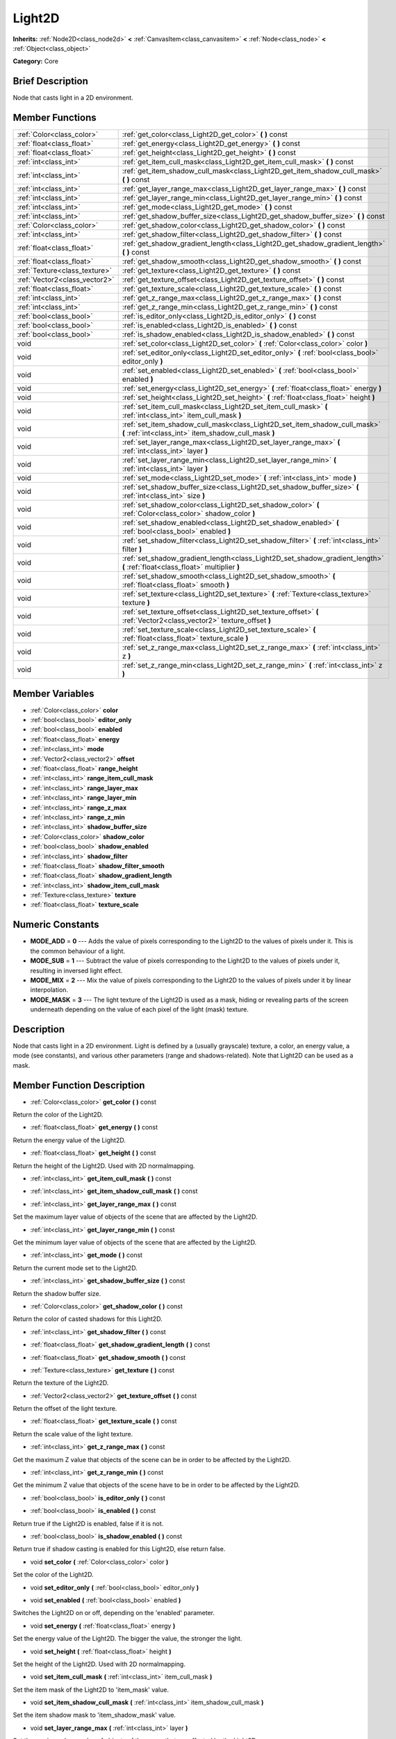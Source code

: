 .. Generated automatically by doc/tools/makerst.py in Godot's source tree.
.. DO NOT EDIT THIS FILE, but the doc/base/classes.xml source instead.

.. _class_Light2D:

Light2D
=======

**Inherits:** :ref:`Node2D<class_node2d>` **<** :ref:`CanvasItem<class_canvasitem>` **<** :ref:`Node<class_node>` **<** :ref:`Object<class_object>`

**Category:** Core

Brief Description
-----------------

Node that casts light in a 2D environment.

Member Functions
----------------

+--------------------------------+-------------------------------------------------------------------------------------------------------------------------------------+
| :ref:`Color<class_color>`      | :ref:`get_color<class_Light2D_get_color>`  **(** **)** const                                                                        |
+--------------------------------+-------------------------------------------------------------------------------------------------------------------------------------+
| :ref:`float<class_float>`      | :ref:`get_energy<class_Light2D_get_energy>`  **(** **)** const                                                                      |
+--------------------------------+-------------------------------------------------------------------------------------------------------------------------------------+
| :ref:`float<class_float>`      | :ref:`get_height<class_Light2D_get_height>`  **(** **)** const                                                                      |
+--------------------------------+-------------------------------------------------------------------------------------------------------------------------------------+
| :ref:`int<class_int>`          | :ref:`get_item_cull_mask<class_Light2D_get_item_cull_mask>`  **(** **)** const                                                      |
+--------------------------------+-------------------------------------------------------------------------------------------------------------------------------------+
| :ref:`int<class_int>`          | :ref:`get_item_shadow_cull_mask<class_Light2D_get_item_shadow_cull_mask>`  **(** **)** const                                        |
+--------------------------------+-------------------------------------------------------------------------------------------------------------------------------------+
| :ref:`int<class_int>`          | :ref:`get_layer_range_max<class_Light2D_get_layer_range_max>`  **(** **)** const                                                    |
+--------------------------------+-------------------------------------------------------------------------------------------------------------------------------------+
| :ref:`int<class_int>`          | :ref:`get_layer_range_min<class_Light2D_get_layer_range_min>`  **(** **)** const                                                    |
+--------------------------------+-------------------------------------------------------------------------------------------------------------------------------------+
| :ref:`int<class_int>`          | :ref:`get_mode<class_Light2D_get_mode>`  **(** **)** const                                                                          |
+--------------------------------+-------------------------------------------------------------------------------------------------------------------------------------+
| :ref:`int<class_int>`          | :ref:`get_shadow_buffer_size<class_Light2D_get_shadow_buffer_size>`  **(** **)** const                                              |
+--------------------------------+-------------------------------------------------------------------------------------------------------------------------------------+
| :ref:`Color<class_color>`      | :ref:`get_shadow_color<class_Light2D_get_shadow_color>`  **(** **)** const                                                          |
+--------------------------------+-------------------------------------------------------------------------------------------------------------------------------------+
| :ref:`int<class_int>`          | :ref:`get_shadow_filter<class_Light2D_get_shadow_filter>`  **(** **)** const                                                        |
+--------------------------------+-------------------------------------------------------------------------------------------------------------------------------------+
| :ref:`float<class_float>`      | :ref:`get_shadow_gradient_length<class_Light2D_get_shadow_gradient_length>`  **(** **)** const                                      |
+--------------------------------+-------------------------------------------------------------------------------------------------------------------------------------+
| :ref:`float<class_float>`      | :ref:`get_shadow_smooth<class_Light2D_get_shadow_smooth>`  **(** **)** const                                                        |
+--------------------------------+-------------------------------------------------------------------------------------------------------------------------------------+
| :ref:`Texture<class_texture>`  | :ref:`get_texture<class_Light2D_get_texture>`  **(** **)** const                                                                    |
+--------------------------------+-------------------------------------------------------------------------------------------------------------------------------------+
| :ref:`Vector2<class_vector2>`  | :ref:`get_texture_offset<class_Light2D_get_texture_offset>`  **(** **)** const                                                      |
+--------------------------------+-------------------------------------------------------------------------------------------------------------------------------------+
| :ref:`float<class_float>`      | :ref:`get_texture_scale<class_Light2D_get_texture_scale>`  **(** **)** const                                                        |
+--------------------------------+-------------------------------------------------------------------------------------------------------------------------------------+
| :ref:`int<class_int>`          | :ref:`get_z_range_max<class_Light2D_get_z_range_max>`  **(** **)** const                                                            |
+--------------------------------+-------------------------------------------------------------------------------------------------------------------------------------+
| :ref:`int<class_int>`          | :ref:`get_z_range_min<class_Light2D_get_z_range_min>`  **(** **)** const                                                            |
+--------------------------------+-------------------------------------------------------------------------------------------------------------------------------------+
| :ref:`bool<class_bool>`        | :ref:`is_editor_only<class_Light2D_is_editor_only>`  **(** **)** const                                                              |
+--------------------------------+-------------------------------------------------------------------------------------------------------------------------------------+
| :ref:`bool<class_bool>`        | :ref:`is_enabled<class_Light2D_is_enabled>`  **(** **)** const                                                                      |
+--------------------------------+-------------------------------------------------------------------------------------------------------------------------------------+
| :ref:`bool<class_bool>`        | :ref:`is_shadow_enabled<class_Light2D_is_shadow_enabled>`  **(** **)** const                                                        |
+--------------------------------+-------------------------------------------------------------------------------------------------------------------------------------+
| void                           | :ref:`set_color<class_Light2D_set_color>`  **(** :ref:`Color<class_color>` color  **)**                                             |
+--------------------------------+-------------------------------------------------------------------------------------------------------------------------------------+
| void                           | :ref:`set_editor_only<class_Light2D_set_editor_only>`  **(** :ref:`bool<class_bool>` editor_only  **)**                             |
+--------------------------------+-------------------------------------------------------------------------------------------------------------------------------------+
| void                           | :ref:`set_enabled<class_Light2D_set_enabled>`  **(** :ref:`bool<class_bool>` enabled  **)**                                         |
+--------------------------------+-------------------------------------------------------------------------------------------------------------------------------------+
| void                           | :ref:`set_energy<class_Light2D_set_energy>`  **(** :ref:`float<class_float>` energy  **)**                                          |
+--------------------------------+-------------------------------------------------------------------------------------------------------------------------------------+
| void                           | :ref:`set_height<class_Light2D_set_height>`  **(** :ref:`float<class_float>` height  **)**                                          |
+--------------------------------+-------------------------------------------------------------------------------------------------------------------------------------+
| void                           | :ref:`set_item_cull_mask<class_Light2D_set_item_cull_mask>`  **(** :ref:`int<class_int>` item_cull_mask  **)**                      |
+--------------------------------+-------------------------------------------------------------------------------------------------------------------------------------+
| void                           | :ref:`set_item_shadow_cull_mask<class_Light2D_set_item_shadow_cull_mask>`  **(** :ref:`int<class_int>` item_shadow_cull_mask  **)** |
+--------------------------------+-------------------------------------------------------------------------------------------------------------------------------------+
| void                           | :ref:`set_layer_range_max<class_Light2D_set_layer_range_max>`  **(** :ref:`int<class_int>` layer  **)**                             |
+--------------------------------+-------------------------------------------------------------------------------------------------------------------------------------+
| void                           | :ref:`set_layer_range_min<class_Light2D_set_layer_range_min>`  **(** :ref:`int<class_int>` layer  **)**                             |
+--------------------------------+-------------------------------------------------------------------------------------------------------------------------------------+
| void                           | :ref:`set_mode<class_Light2D_set_mode>`  **(** :ref:`int<class_int>` mode  **)**                                                    |
+--------------------------------+-------------------------------------------------------------------------------------------------------------------------------------+
| void                           | :ref:`set_shadow_buffer_size<class_Light2D_set_shadow_buffer_size>`  **(** :ref:`int<class_int>` size  **)**                        |
+--------------------------------+-------------------------------------------------------------------------------------------------------------------------------------+
| void                           | :ref:`set_shadow_color<class_Light2D_set_shadow_color>`  **(** :ref:`Color<class_color>` shadow_color  **)**                        |
+--------------------------------+-------------------------------------------------------------------------------------------------------------------------------------+
| void                           | :ref:`set_shadow_enabled<class_Light2D_set_shadow_enabled>`  **(** :ref:`bool<class_bool>` enabled  **)**                           |
+--------------------------------+-------------------------------------------------------------------------------------------------------------------------------------+
| void                           | :ref:`set_shadow_filter<class_Light2D_set_shadow_filter>`  **(** :ref:`int<class_int>` filter  **)**                                |
+--------------------------------+-------------------------------------------------------------------------------------------------------------------------------------+
| void                           | :ref:`set_shadow_gradient_length<class_Light2D_set_shadow_gradient_length>`  **(** :ref:`float<class_float>` multiplier  **)**      |
+--------------------------------+-------------------------------------------------------------------------------------------------------------------------------------+
| void                           | :ref:`set_shadow_smooth<class_Light2D_set_shadow_smooth>`  **(** :ref:`float<class_float>` smooth  **)**                            |
+--------------------------------+-------------------------------------------------------------------------------------------------------------------------------------+
| void                           | :ref:`set_texture<class_Light2D_set_texture>`  **(** :ref:`Texture<class_texture>` texture  **)**                                   |
+--------------------------------+-------------------------------------------------------------------------------------------------------------------------------------+
| void                           | :ref:`set_texture_offset<class_Light2D_set_texture_offset>`  **(** :ref:`Vector2<class_vector2>` texture_offset  **)**              |
+--------------------------------+-------------------------------------------------------------------------------------------------------------------------------------+
| void                           | :ref:`set_texture_scale<class_Light2D_set_texture_scale>`  **(** :ref:`float<class_float>` texture_scale  **)**                     |
+--------------------------------+-------------------------------------------------------------------------------------------------------------------------------------+
| void                           | :ref:`set_z_range_max<class_Light2D_set_z_range_max>`  **(** :ref:`int<class_int>` z  **)**                                         |
+--------------------------------+-------------------------------------------------------------------------------------------------------------------------------------+
| void                           | :ref:`set_z_range_min<class_Light2D_set_z_range_min>`  **(** :ref:`int<class_int>` z  **)**                                         |
+--------------------------------+-------------------------------------------------------------------------------------------------------------------------------------+

Member Variables
----------------

- :ref:`Color<class_color>` **color**
- :ref:`bool<class_bool>` **editor_only**
- :ref:`bool<class_bool>` **enabled**
- :ref:`float<class_float>` **energy**
- :ref:`int<class_int>` **mode**
- :ref:`Vector2<class_vector2>` **offset**
- :ref:`float<class_float>` **range_height**
- :ref:`int<class_int>` **range_item_cull_mask**
- :ref:`int<class_int>` **range_layer_max**
- :ref:`int<class_int>` **range_layer_min**
- :ref:`int<class_int>` **range_z_max**
- :ref:`int<class_int>` **range_z_min**
- :ref:`int<class_int>` **shadow_buffer_size**
- :ref:`Color<class_color>` **shadow_color**
- :ref:`bool<class_bool>` **shadow_enabled**
- :ref:`int<class_int>` **shadow_filter**
- :ref:`float<class_float>` **shadow_filter_smooth**
- :ref:`float<class_float>` **shadow_gradient_length**
- :ref:`int<class_int>` **shadow_item_cull_mask**
- :ref:`Texture<class_texture>` **texture**
- :ref:`float<class_float>` **texture_scale**

Numeric Constants
-----------------

- **MODE_ADD** = **0** --- Adds the value of pixels corresponding to the Light2D to the values of pixels under it. This is the common behaviour of a light.
- **MODE_SUB** = **1** --- Subtract the value of pixels corresponding to the Light2D to the values of pixels under it, resulting in inversed light effect.
- **MODE_MIX** = **2** --- Mix the value of pixels corresponding to the Light2D to the values of pixels under it by linear interpolation.
- **MODE_MASK** = **3** --- The light texture of the Light2D is used as a mask, hiding or revealing parts of the screen underneath depending on the value of each pixel of the light (mask) texture.

Description
-----------

Node that casts light in a 2D environment. Light is defined by a (usually grayscale) texture, a color, an energy value, a mode (see constants), and various other parameters (range and shadows-related). Note that Light2D can be used as a mask.

Member Function Description
---------------------------

.. _class_Light2D_get_color:

- :ref:`Color<class_color>`  **get_color**  **(** **)** const

Return the color of the Light2D.

.. _class_Light2D_get_energy:

- :ref:`float<class_float>`  **get_energy**  **(** **)** const

Return the energy value of the Light2D.

.. _class_Light2D_get_height:

- :ref:`float<class_float>`  **get_height**  **(** **)** const

Return the height of the Light2D. Used with 2D normalmapping.

.. _class_Light2D_get_item_cull_mask:

- :ref:`int<class_int>`  **get_item_cull_mask**  **(** **)** const

.. _class_Light2D_get_item_shadow_cull_mask:

- :ref:`int<class_int>`  **get_item_shadow_cull_mask**  **(** **)** const

.. _class_Light2D_get_layer_range_max:

- :ref:`int<class_int>`  **get_layer_range_max**  **(** **)** const

Set the maximum layer value of objects of the scene that are affected by the Light2D.

.. _class_Light2D_get_layer_range_min:

- :ref:`int<class_int>`  **get_layer_range_min**  **(** **)** const

Get the minimum layer value of objects of the scene that are affected by the Light2D.

.. _class_Light2D_get_mode:

- :ref:`int<class_int>`  **get_mode**  **(** **)** const

Return the current mode set to the Light2D.

.. _class_Light2D_get_shadow_buffer_size:

- :ref:`int<class_int>`  **get_shadow_buffer_size**  **(** **)** const

Return the shadow buffer size.

.. _class_Light2D_get_shadow_color:

- :ref:`Color<class_color>`  **get_shadow_color**  **(** **)** const

Return the color of casted shadows for this Light2D.

.. _class_Light2D_get_shadow_filter:

- :ref:`int<class_int>`  **get_shadow_filter**  **(** **)** const

.. _class_Light2D_get_shadow_gradient_length:

- :ref:`float<class_float>`  **get_shadow_gradient_length**  **(** **)** const

.. _class_Light2D_get_shadow_smooth:

- :ref:`float<class_float>`  **get_shadow_smooth**  **(** **)** const

.. _class_Light2D_get_texture:

- :ref:`Texture<class_texture>`  **get_texture**  **(** **)** const

Return the texture of the Light2D.

.. _class_Light2D_get_texture_offset:

- :ref:`Vector2<class_vector2>`  **get_texture_offset**  **(** **)** const

Return the offset of the light texture.

.. _class_Light2D_get_texture_scale:

- :ref:`float<class_float>`  **get_texture_scale**  **(** **)** const

Return the scale value of the light texture.

.. _class_Light2D_get_z_range_max:

- :ref:`int<class_int>`  **get_z_range_max**  **(** **)** const

Get the maximum Z value that objects of the scene can be in order to be affected by the Light2D.

.. _class_Light2D_get_z_range_min:

- :ref:`int<class_int>`  **get_z_range_min**  **(** **)** const

Get the minimum Z value that objects of the scene have to be in order to be affected by the Light2D.

.. _class_Light2D_is_editor_only:

- :ref:`bool<class_bool>`  **is_editor_only**  **(** **)** const

.. _class_Light2D_is_enabled:

- :ref:`bool<class_bool>`  **is_enabled**  **(** **)** const

Return true if the Light2D is enabled, false if it is not.

.. _class_Light2D_is_shadow_enabled:

- :ref:`bool<class_bool>`  **is_shadow_enabled**  **(** **)** const

Return true if shadow casting is enabled for this Light2D, else return false.

.. _class_Light2D_set_color:

- void  **set_color**  **(** :ref:`Color<class_color>` color  **)**

Set the color of the Light2D.

.. _class_Light2D_set_editor_only:

- void  **set_editor_only**  **(** :ref:`bool<class_bool>` editor_only  **)**

.. _class_Light2D_set_enabled:

- void  **set_enabled**  **(** :ref:`bool<class_bool>` enabled  **)**

Switches the Light2D on or off, depending on the 'enabled' parameter.

.. _class_Light2D_set_energy:

- void  **set_energy**  **(** :ref:`float<class_float>` energy  **)**

Set the energy value of the Light2D. The bigger the value, the stronger the light.

.. _class_Light2D_set_height:

- void  **set_height**  **(** :ref:`float<class_float>` height  **)**

Set the height of the Light2D. Used with 2D normalmapping.

.. _class_Light2D_set_item_cull_mask:

- void  **set_item_cull_mask**  **(** :ref:`int<class_int>` item_cull_mask  **)**

Set the item mask of the Light2D to 'item_mask' value.

.. _class_Light2D_set_item_shadow_cull_mask:

- void  **set_item_shadow_cull_mask**  **(** :ref:`int<class_int>` item_shadow_cull_mask  **)**

Set the item shadow mask to 'item_shadow_mask' value.

.. _class_Light2D_set_layer_range_max:

- void  **set_layer_range_max**  **(** :ref:`int<class_int>` layer  **)**

Set the maximum layer value of objects of the scene that are affected by the Light2D.

.. _class_Light2D_set_layer_range_min:

- void  **set_layer_range_min**  **(** :ref:`int<class_int>` layer  **)**

Set the minimum layer value of objects of the scene that are affected by the Light2D.

.. _class_Light2D_set_mode:

- void  **set_mode**  **(** :ref:`int<class_int>` mode  **)**

Set the behaviour mode of the Light2D. Use constants defined in the constants section.

.. _class_Light2D_set_shadow_buffer_size:

- void  **set_shadow_buffer_size**  **(** :ref:`int<class_int>` size  **)**

Set the shadow buffer size.

.. _class_Light2D_set_shadow_color:

- void  **set_shadow_color**  **(** :ref:`Color<class_color>` shadow_color  **)**

Set the color of casted shadows for this Light2D.

.. _class_Light2D_set_shadow_enabled:

- void  **set_shadow_enabled**  **(** :ref:`bool<class_bool>` enabled  **)**

Enable or disable shadows casting from this Light2D according to the 'enabled' parameter.

.. _class_Light2D_set_shadow_filter:

- void  **set_shadow_filter**  **(** :ref:`int<class_int>` filter  **)**

.. _class_Light2D_set_shadow_gradient_length:

- void  **set_shadow_gradient_length**  **(** :ref:`float<class_float>` multiplier  **)**

.. _class_Light2D_set_shadow_smooth:

- void  **set_shadow_smooth**  **(** :ref:`float<class_float>` smooth  **)**

.. _class_Light2D_set_texture:

- void  **set_texture**  **(** :ref:`Texture<class_texture>` texture  **)**

Set the texture of the Light2D.

.. _class_Light2D_set_texture_offset:

- void  **set_texture_offset**  **(** :ref:`Vector2<class_vector2>` texture_offset  **)**

Set the offset of the light texture.

.. _class_Light2D_set_texture_scale:

- void  **set_texture_scale**  **(** :ref:`float<class_float>` texture_scale  **)**

Set the scale value of the light texture.

.. _class_Light2D_set_z_range_max:

- void  **set_z_range_max**  **(** :ref:`int<class_int>` z  **)**

Set the maximum Z value that objects of the scene can be in order to be affected by the Light2D.

.. _class_Light2D_set_z_range_min:

- void  **set_z_range_min**  **(** :ref:`int<class_int>` z  **)**

Set the minimum Z value that objects of the scene have to be in order to be affected by the Light2D.


